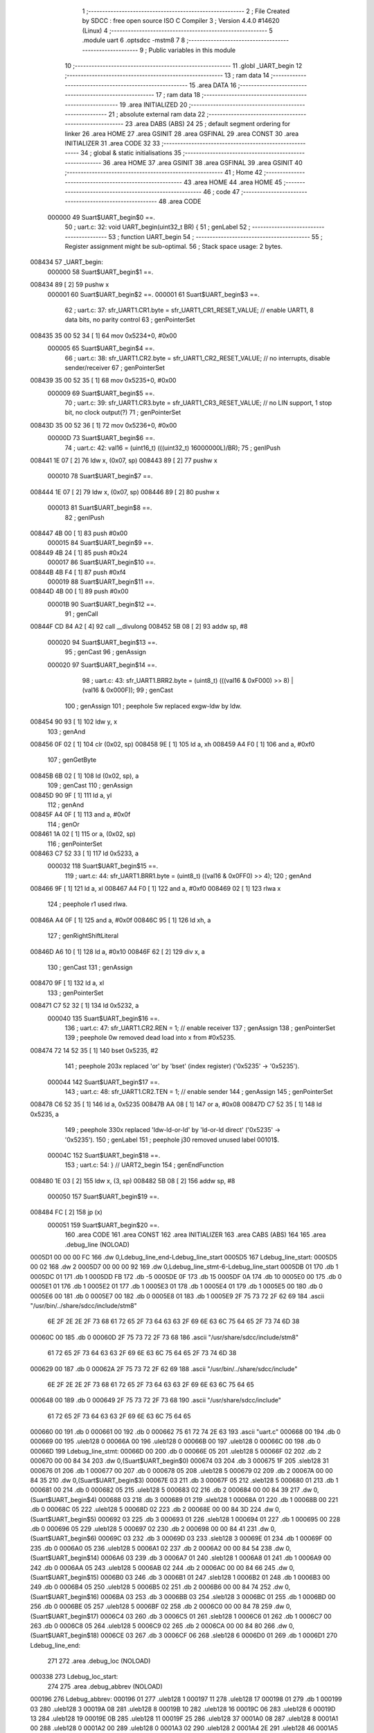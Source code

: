                                       1 ;--------------------------------------------------------
                                      2 ; File Created by SDCC : free open source ISO C Compiler 
                                      3 ; Version 4.4.0 #14620 (Linux)
                                      4 ;--------------------------------------------------------
                                      5 	.module uart
                                      6 	.optsdcc -mstm8
                                      7 	
                                      8 ;--------------------------------------------------------
                                      9 ; Public variables in this module
                                     10 ;--------------------------------------------------------
                                     11 	.globl _UART_begin
                                     12 ;--------------------------------------------------------
                                     13 ; ram data
                                     14 ;--------------------------------------------------------
                                     15 	.area DATA
                                     16 ;--------------------------------------------------------
                                     17 ; ram data
                                     18 ;--------------------------------------------------------
                                     19 	.area INITIALIZED
                                     20 ;--------------------------------------------------------
                                     21 ; absolute external ram data
                                     22 ;--------------------------------------------------------
                                     23 	.area DABS (ABS)
                                     24 
                                     25 ; default segment ordering for linker
                                     26 	.area HOME
                                     27 	.area GSINIT
                                     28 	.area GSFINAL
                                     29 	.area CONST
                                     30 	.area INITIALIZER
                                     31 	.area CODE
                                     32 
                                     33 ;--------------------------------------------------------
                                     34 ; global & static initialisations
                                     35 ;--------------------------------------------------------
                                     36 	.area HOME
                                     37 	.area GSINIT
                                     38 	.area GSFINAL
                                     39 	.area GSINIT
                                     40 ;--------------------------------------------------------
                                     41 ; Home
                                     42 ;--------------------------------------------------------
                                     43 	.area HOME
                                     44 	.area HOME
                                     45 ;--------------------------------------------------------
                                     46 ; code
                                     47 ;--------------------------------------------------------
                                     48 	.area CODE
                           000000    49 	Suart$UART_begin$0 ==.
                                     50 ;	uart.c: 32: void UART_begin(uint32_t BR) {
                                     51 ; genLabel
                                     52 ;	-----------------------------------------
                                     53 ;	 function UART_begin
                                     54 ;	-----------------------------------------
                                     55 ;	Register assignment might be sub-optimal.
                                     56 ;	Stack space usage: 2 bytes.
      008434                         57 _UART_begin:
                           000000    58 	Suart$UART_begin$1 ==.
      008434 89               [ 2]   59 	pushw	x
                           000001    60 	Suart$UART_begin$2 ==.
                           000001    61 	Suart$UART_begin$3 ==.
                                     62 ;	uart.c: 37: sfr_UART1.CR1.byte = sfr_UART1_CR1_RESET_VALUE;  // enable UART1, 8 data bits, no parity control
                                     63 ; genPointerSet
      008435 35 00 52 34      [ 1]   64 	mov	0x5234+0, #0x00
                           000005    65 	Suart$UART_begin$4 ==.
                                     66 ;	uart.c: 38: sfr_UART1.CR2.byte = sfr_UART1_CR2_RESET_VALUE;  // no interrupts, disable sender/receiver 
                                     67 ; genPointerSet
      008439 35 00 52 35      [ 1]   68 	mov	0x5235+0, #0x00
                           000009    69 	Suart$UART_begin$5 ==.
                                     70 ;	uart.c: 39: sfr_UART1.CR3.byte = sfr_UART1_CR3_RESET_VALUE;  // no LIN support, 1 stop bit, no clock output(?)
                                     71 ; genPointerSet
      00843D 35 00 52 36      [ 1]   72 	mov	0x5236+0, #0x00
                           00000D    73 	Suart$UART_begin$6 ==.
                                     74 ;	uart.c: 42: val16 = (uint16_t) (((uint32_t) 16000000L)/BR);
                                     75 ; genIPush
      008441 1E 07            [ 2]   76 	ldw	x, (0x07, sp)
      008443 89               [ 2]   77 	pushw	x
                           000010    78 	Suart$UART_begin$7 ==.
      008444 1E 07            [ 2]   79 	ldw	x, (0x07, sp)
      008446 89               [ 2]   80 	pushw	x
                           000013    81 	Suart$UART_begin$8 ==.
                                     82 ; genIPush
      008447 4B 00            [ 1]   83 	push	#0x00
                           000015    84 	Suart$UART_begin$9 ==.
      008449 4B 24            [ 1]   85 	push	#0x24
                           000017    86 	Suart$UART_begin$10 ==.
      00844B 4B F4            [ 1]   87 	push	#0xf4
                           000019    88 	Suart$UART_begin$11 ==.
      00844D 4B 00            [ 1]   89 	push	#0x00
                           00001B    90 	Suart$UART_begin$12 ==.
                                     91 ; genCall
      00844F CD 84 A2         [ 4]   92 	call	__divulong
      008452 5B 08            [ 2]   93 	addw	sp, #8
                           000020    94 	Suart$UART_begin$13 ==.
                                     95 ; genCast
                                     96 ; genAssign
                           000020    97 	Suart$UART_begin$14 ==.
                                     98 ;	uart.c: 43: sfr_UART1.BRR2.byte = (uint8_t) (((val16 & 0xF000) >> 8) | (val16 & 0x000F));
                                     99 ; genCast
                                    100 ; genAssign
                                    101 ; peephole 5w replaced exgw-ldw by ldw.
      008454 90 93            [ 1]  102 	ldw	y, x
                                    103 ; genAnd
      008456 0F 02            [ 1]  104 	clr	(0x02, sp)
      008458 9E               [ 1]  105 	ld	a, xh
      008459 A4 F0            [ 1]  106 	and	a, #0xf0
                                    107 ; genGetByte
      00845B 6B 02            [ 1]  108 	ld	(0x02, sp), a
                                    109 ; genCast
                                    110 ; genAssign
      00845D 90 9F            [ 1]  111 	ld	a, yl
                                    112 ; genAnd
      00845F A4 0F            [ 1]  113 	and	a, #0x0f
                                    114 ; genOr
      008461 1A 02            [ 1]  115 	or	a, (0x02, sp)
                                    116 ; genPointerSet
      008463 C7 52 33         [ 1]  117 	ld	0x5233, a
                           000032   118 	Suart$UART_begin$15 ==.
                                    119 ;	uart.c: 44: sfr_UART1.BRR1.byte = (uint8_t) ((val16 & 0x0FF0) >> 4);
                                    120 ; genAnd
      008466 9F               [ 1]  121 	ld	a, xl
      008467 A4 F0            [ 1]  122 	and	a, #0xf0
      008469 02               [ 1]  123 	rlwa	x
                                    124 ; peephole r1 used rlwa.
      00846A A4 0F            [ 1]  125 	and	a, #0x0f
      00846C 95               [ 1]  126 	ld	xh, a
                                    127 ; genRightShiftLiteral
      00846D A6 10            [ 1]  128 	ld	a, #0x10
      00846F 62               [ 2]  129 	div	x, a
                                    130 ; genCast
                                    131 ; genAssign
      008470 9F               [ 1]  132 	ld	a, xl
                                    133 ; genPointerSet
      008471 C7 52 32         [ 1]  134 	ld	0x5232, a
                           000040   135 	Suart$UART_begin$16 ==.
                                    136 ;	uart.c: 47: sfr_UART1.CR2.REN  = 1;  // enable receiver
                                    137 ; genAssign
                                    138 ; genPointerSet
                                    139 ; peephole 0w removed dead load into x from #0x5235.
      008474 72 14 52 35      [ 1]  140 	bset	0x5235, #2
                                    141 ; peephole 203x replaced 'or' by 'bset' (index register) ('0x5235' -> '0x5235').
                           000044   142 	Suart$UART_begin$17 ==.
                                    143 ;	uart.c: 48: sfr_UART1.CR2.TEN  = 1;  // enable sender
                                    144 ; genAssign
                                    145 ; genPointerSet
      008478 C6 52 35         [ 1]  146 	ld	a, 0x5235
      00847B AA 08            [ 1]  147 	or	a, #0x08
      00847D C7 52 35         [ 1]  148 	ld	0x5235, a
                                    149 ; peephole 330x replaced 'ldw-ld-or-ld' by 'ld-or-ld direct' ('0x5235' -> '0x5235').
                                    150 ; genLabel
                                    151 ; peephole j30 removed unused label 00101$.
                           00004C   152 	Suart$UART_begin$18 ==.
                                    153 ;	uart.c: 54: } // UART2_begin
                                    154 ; genEndFunction
      008480 1E 03            [ 2]  155 	ldw	x, (3, sp)
      008482 5B 08            [ 2]  156 	addw	sp, #8
                           000050   157 	Suart$UART_begin$19 ==.
      008484 FC               [ 2]  158 	jp	(x)
                           000051   159 	Suart$UART_begin$20 ==.
                                    160 	.area CODE
                                    161 	.area CONST
                                    162 	.area INITIALIZER
                                    163 	.area CABS (ABS)
                                    164 
                                    165 	.area .debug_line (NOLOAD)
      0005D1 00 00 00 FC            166 	.dw	0,Ldebug_line_end-Ldebug_line_start
      0005D5                        167 Ldebug_line_start:
      0005D5 00 02                  168 	.dw	2
      0005D7 00 00 00 92            169 	.dw	0,Ldebug_line_stmt-6-Ldebug_line_start
      0005DB 01                     170 	.db	1
      0005DC 01                     171 	.db	1
      0005DD FB                     172 	.db	-5
      0005DE 0F                     173 	.db	15
      0005DF 0A                     174 	.db	10
      0005E0 00                     175 	.db	0
      0005E1 01                     176 	.db	1
      0005E2 01                     177 	.db	1
      0005E3 01                     178 	.db	1
      0005E4 01                     179 	.db	1
      0005E5 00                     180 	.db	0
      0005E6 00                     181 	.db	0
      0005E7 00                     182 	.db	0
      0005E8 01                     183 	.db	1
      0005E9 2F 75 73 72 2F 62 69   184 	.ascii "/usr/bin/../share/sdcc/include/stm8"
             6E 2F 2E 2E 2F 73 68
             61 72 65 2F 73 64 63
             63 2F 69 6E 63 6C 75
             64 65 2F 73 74 6D 38
      00060C 00                     185 	.db	0
      00060D 2F 75 73 72 2F 73 68   186 	.ascii "/usr/share/sdcc/include/stm8"
             61 72 65 2F 73 64 63
             63 2F 69 6E 63 6C 75
             64 65 2F 73 74 6D 38
      000629 00                     187 	.db	0
      00062A 2F 75 73 72 2F 62 69   188 	.ascii "/usr/bin/../share/sdcc/include"
             6E 2F 2E 2E 2F 73 68
             61 72 65 2F 73 64 63
             63 2F 69 6E 63 6C 75
             64 65
      000648 00                     189 	.db	0
      000649 2F 75 73 72 2F 73 68   190 	.ascii "/usr/share/sdcc/include"
             61 72 65 2F 73 64 63
             63 2F 69 6E 63 6C 75
             64 65
      000660 00                     191 	.db	0
      000661 00                     192 	.db	0
      000662 75 61 72 74 2E 63      193 	.ascii "uart.c"
      000668 00                     194 	.db	0
      000669 00                     195 	.uleb128	0
      00066A 00                     196 	.uleb128	0
      00066B 00                     197 	.uleb128	0
      00066C 00                     198 	.db	0
      00066D                        199 Ldebug_line_stmt:
      00066D 00                     200 	.db	0
      00066E 05                     201 	.uleb128	5
      00066F 02                     202 	.db	2
      000670 00 00 84 34            203 	.dw	0,(Suart$UART_begin$0)
      000674 03                     204 	.db	3
      000675 1F                     205 	.sleb128	31
      000676 01                     206 	.db	1
      000677 00                     207 	.db	0
      000678 05                     208 	.uleb128	5
      000679 02                     209 	.db	2
      00067A 00 00 84 35            210 	.dw	0,(Suart$UART_begin$3)
      00067E 03                     211 	.db	3
      00067F 05                     212 	.sleb128	5
      000680 01                     213 	.db	1
      000681 00                     214 	.db	0
      000682 05                     215 	.uleb128	5
      000683 02                     216 	.db	2
      000684 00 00 84 39            217 	.dw	0,(Suart$UART_begin$4)
      000688 03                     218 	.db	3
      000689 01                     219 	.sleb128	1
      00068A 01                     220 	.db	1
      00068B 00                     221 	.db	0
      00068C 05                     222 	.uleb128	5
      00068D 02                     223 	.db	2
      00068E 00 00 84 3D            224 	.dw	0,(Suart$UART_begin$5)
      000692 03                     225 	.db	3
      000693 01                     226 	.sleb128	1
      000694 01                     227 	.db	1
      000695 00                     228 	.db	0
      000696 05                     229 	.uleb128	5
      000697 02                     230 	.db	2
      000698 00 00 84 41            231 	.dw	0,(Suart$UART_begin$6)
      00069C 03                     232 	.db	3
      00069D 03                     233 	.sleb128	3
      00069E 01                     234 	.db	1
      00069F 00                     235 	.db	0
      0006A0 05                     236 	.uleb128	5
      0006A1 02                     237 	.db	2
      0006A2 00 00 84 54            238 	.dw	0,(Suart$UART_begin$14)
      0006A6 03                     239 	.db	3
      0006A7 01                     240 	.sleb128	1
      0006A8 01                     241 	.db	1
      0006A9 00                     242 	.db	0
      0006AA 05                     243 	.uleb128	5
      0006AB 02                     244 	.db	2
      0006AC 00 00 84 66            245 	.dw	0,(Suart$UART_begin$15)
      0006B0 03                     246 	.db	3
      0006B1 01                     247 	.sleb128	1
      0006B2 01                     248 	.db	1
      0006B3 00                     249 	.db	0
      0006B4 05                     250 	.uleb128	5
      0006B5 02                     251 	.db	2
      0006B6 00 00 84 74            252 	.dw	0,(Suart$UART_begin$16)
      0006BA 03                     253 	.db	3
      0006BB 03                     254 	.sleb128	3
      0006BC 01                     255 	.db	1
      0006BD 00                     256 	.db	0
      0006BE 05                     257 	.uleb128	5
      0006BF 02                     258 	.db	2
      0006C0 00 00 84 78            259 	.dw	0,(Suart$UART_begin$17)
      0006C4 03                     260 	.db	3
      0006C5 01                     261 	.sleb128	1
      0006C6 01                     262 	.db	1
      0006C7 00                     263 	.db	0
      0006C8 05                     264 	.uleb128	5
      0006C9 02                     265 	.db	2
      0006CA 00 00 84 80            266 	.dw	0,(Suart$UART_begin$18)
      0006CE 03                     267 	.db	3
      0006CF 06                     268 	.sleb128	6
      0006D0 01                     269 	.db	1
      0006D1                        270 Ldebug_line_end:
                                    271 
                                    272 	.area .debug_loc (NOLOAD)
      000338                        273 Ldebug_loc_start:
                                    274 
                                    275 	.area .debug_abbrev (NOLOAD)
      000196                        276 Ldebug_abbrev:
      000196 01                     277 	.uleb128	1
      000197 11                     278 	.uleb128	17
      000198 01                     279 	.db	1
      000199 03                     280 	.uleb128	3
      00019A 08                     281 	.uleb128	8
      00019B 10                     282 	.uleb128	16
      00019C 06                     283 	.uleb128	6
      00019D 13                     284 	.uleb128	19
      00019E 0B                     285 	.uleb128	11
      00019F 25                     286 	.uleb128	37
      0001A0 08                     287 	.uleb128	8
      0001A1 00                     288 	.uleb128	0
      0001A2 00                     289 	.uleb128	0
      0001A3 02                     290 	.uleb128	2
      0001A4 2E                     291 	.uleb128	46
      0001A5 01                     292 	.db	1
      0001A6 01                     293 	.uleb128	1
      0001A7 13                     294 	.uleb128	19
      0001A8 03                     295 	.uleb128	3
      0001A9 08                     296 	.uleb128	8
      0001AA 11                     297 	.uleb128	17
      0001AB 01                     298 	.uleb128	1
      0001AC 3F                     299 	.uleb128	63
      0001AD 0C                     300 	.uleb128	12
      0001AE 00                     301 	.uleb128	0
      0001AF 00                     302 	.uleb128	0
      0001B0 03                     303 	.uleb128	3
      0001B1 05                     304 	.uleb128	5
      0001B2 00                     305 	.db	0
      0001B3 02                     306 	.uleb128	2
      0001B4 0A                     307 	.uleb128	10
      0001B5 03                     308 	.uleb128	3
      0001B6 08                     309 	.uleb128	8
      0001B7 49                     310 	.uleb128	73
      0001B8 13                     311 	.uleb128	19
      0001B9 00                     312 	.uleb128	0
      0001BA 00                     313 	.uleb128	0
      0001BB 04                     314 	.uleb128	4
      0001BC 34                     315 	.uleb128	52
      0001BD 00                     316 	.db	0
      0001BE 02                     317 	.uleb128	2
      0001BF 0A                     318 	.uleb128	10
      0001C0 03                     319 	.uleb128	3
      0001C1 08                     320 	.uleb128	8
      0001C2 49                     321 	.uleb128	73
      0001C3 13                     322 	.uleb128	19
      0001C4 00                     323 	.uleb128	0
      0001C5 00                     324 	.uleb128	0
      0001C6 05                     325 	.uleb128	5
      0001C7 24                     326 	.uleb128	36
      0001C8 00                     327 	.db	0
      0001C9 03                     328 	.uleb128	3
      0001CA 08                     329 	.uleb128	8
      0001CB 0B                     330 	.uleb128	11
      0001CC 0B                     331 	.uleb128	11
      0001CD 3E                     332 	.uleb128	62
      0001CE 0B                     333 	.uleb128	11
      0001CF 00                     334 	.uleb128	0
      0001D0 00                     335 	.uleb128	0
      0001D1 00                     336 	.uleb128	0
                                    337 
                                    338 	.area .debug_info (NOLOAD)
      0005A0 00 00 00 83            339 	.dw	0,Ldebug_info_end-Ldebug_info_start
      0005A4                        340 Ldebug_info_start:
      0005A4 00 02                  341 	.dw	2
      0005A6 00 00 01 96            342 	.dw	0,(Ldebug_abbrev)
      0005AA 04                     343 	.db	4
      0005AB 01                     344 	.uleb128	1
      0005AC 75 61 72 74 2E 63      345 	.ascii "uart.c"
      0005B2 00                     346 	.db	0
      0005B3 00 00 05 D1            347 	.dw	0,(Ldebug_line_start+-4)
      0005B7 01                     348 	.db	1
      0005B8 53 44 43 43 20 76 65   349 	.ascii "SDCC version 4.4.0 #14620"
             72 73 69 6F 6E 20 34
             2E 34 2E 30 20 23 31
             34 36 32 30
      0005D1 00                     350 	.db	0
      0005D2 02                     351 	.uleb128	2
      0005D3 00 00 00 65            352 	.dw	0,101
      0005D7 55 41 52 54 5F 62 65   353 	.ascii "UART_begin"
             67 69 6E
      0005E1 00                     354 	.db	0
      0005E2 00 00 84 34            355 	.dw	0,(_UART_begin)
      0005E6 01                     356 	.db	1
      0005E7 03                     357 	.uleb128	3
      0005E8 02                     358 	.db	2
      0005E9 91                     359 	.db	145
      0005EA 02                     360 	.sleb128	2
      0005EB 42 52                  361 	.ascii "BR"
      0005ED 00                     362 	.db	0
      0005EE 00 00 00 65            363 	.dw	0,101
      0005F2 04                     364 	.uleb128	4
      0005F3 06                     365 	.db	6
      0005F4 54                     366 	.db	84
      0005F5 93                     367 	.db	147
      0005F6 01                     368 	.uleb128	1
      0005F7 53                     369 	.db	83
      0005F8 93                     370 	.db	147
      0005F9 01                     371 	.uleb128	1
      0005FA 76 61 6C 31 36         372 	.ascii "val16"
      0005FF 00                     373 	.db	0
      000600 00 00 00 76            374 	.dw	0,118
      000604 00                     375 	.uleb128	0
      000605 05                     376 	.uleb128	5
      000606 75 6E 73 69 67 6E 65   377 	.ascii "unsigned long"
             64 20 6C 6F 6E 67
      000613 00                     378 	.db	0
      000614 04                     379 	.db	4
      000615 07                     380 	.db	7
      000616 05                     381 	.uleb128	5
      000617 75 6E 73 69 67 6E 65   382 	.ascii "unsigned int"
             64 20 69 6E 74
      000623 00                     383 	.db	0
      000624 02                     384 	.db	2
      000625 07                     385 	.db	7
      000626 00                     386 	.uleb128	0
      000627                        387 Ldebug_info_end:
                                    388 
                                    389 	.area .debug_pubnames (NOLOAD)
      0000DE 00 00 00 1D            390 	.dw	0,Ldebug_pubnames_end-Ldebug_pubnames_start
      0000E2                        391 Ldebug_pubnames_start:
      0000E2 00 02                  392 	.dw	2
      0000E4 00 00 05 A0            393 	.dw	0,(Ldebug_info_start-4)
      0000E8 00 00 00 87            394 	.dw	0,4+Ldebug_info_end-Ldebug_info_start
      0000EC 00 00 00 32            395 	.dw	0,50
      0000F0 55 41 52 54 5F 62 65   396 	.ascii "UART_begin"
             67 69 6E
      0000FA 00                     397 	.db	0
      0000FB 00 00 00 00            398 	.dw	0,0
      0000FF                        399 Ldebug_pubnames_end:
                                    400 
                                    401 	.area .debug_frame (NOLOAD)
      000314 00 00                  402 	.dw	0
      000316 00 10                  403 	.dw	Ldebug_CIE0_end-Ldebug_CIE0_start
      000318                        404 Ldebug_CIE0_start:
      000318 FF FF                  405 	.dw	0xffff
      00031A FF FF                  406 	.dw	0xffff
      00031C 01                     407 	.db	1
      00031D 00                     408 	.db	0
      00031E 01                     409 	.uleb128	1
      00031F 7F                     410 	.sleb128	-1
      000320 09                     411 	.db	9
      000321 0C                     412 	.db	12
      000322 08                     413 	.uleb128	8
      000323 02                     414 	.uleb128	2
      000324 89                     415 	.db	137
      000325 01                     416 	.uleb128	1
      000326 00                     417 	.db	0
      000327 00                     418 	.db	0
      000328                        419 Ldebug_CIE0_end:
      000328 00 00 00 58            420 	.dw	0,88
      00032C 00 00 03 14            421 	.dw	0,(Ldebug_CIE0_start-4)
      000330 00 00 84 34            422 	.dw	0,(Suart$UART_begin$1)	;initial loc
      000334 00 00 00 51            423 	.dw	0,Suart$UART_begin$20-Suart$UART_begin$1
      000338 01                     424 	.db	1
      000339 00 00 84 34            425 	.dw	0,(Suart$UART_begin$1)
      00033D 0E                     426 	.db	14
      00033E 02                     427 	.uleb128	2
      00033F 01                     428 	.db	1
      000340 00 00 84 35            429 	.dw	0,(Suart$UART_begin$2)
      000344 0E                     430 	.db	14
      000345 04                     431 	.uleb128	4
      000346 01                     432 	.db	1
      000347 00 00 84 44            433 	.dw	0,(Suart$UART_begin$7)
      00034B 0E                     434 	.db	14
      00034C 06                     435 	.uleb128	6
      00034D 01                     436 	.db	1
      00034E 00 00 84 47            437 	.dw	0,(Suart$UART_begin$8)
      000352 0E                     438 	.db	14
      000353 08                     439 	.uleb128	8
      000354 01                     440 	.db	1
      000355 00 00 84 49            441 	.dw	0,(Suart$UART_begin$9)
      000359 0E                     442 	.db	14
      00035A 09                     443 	.uleb128	9
      00035B 01                     444 	.db	1
      00035C 00 00 84 4B            445 	.dw	0,(Suart$UART_begin$10)
      000360 0E                     446 	.db	14
      000361 0A                     447 	.uleb128	10
      000362 01                     448 	.db	1
      000363 00 00 84 4D            449 	.dw	0,(Suart$UART_begin$11)
      000367 0E                     450 	.db	14
      000368 0B                     451 	.uleb128	11
      000369 01                     452 	.db	1
      00036A 00 00 84 4F            453 	.dw	0,(Suart$UART_begin$12)
      00036E 0E                     454 	.db	14
      00036F 0C                     455 	.uleb128	12
      000370 01                     456 	.db	1
      000371 00 00 84 54            457 	.dw	0,(Suart$UART_begin$13)
      000375 0E                     458 	.db	14
      000376 04                     459 	.uleb128	4
      000377 01                     460 	.db	1
      000378 00 00 84 84            461 	.dw	0,(Suart$UART_begin$19)
      00037C 0E                     462 	.db	14
      00037D FC FF FF FF 0F         463 	.uleb128	-4
      000382 00                     464 	.db	0
      000383 00                     465 	.db	0
